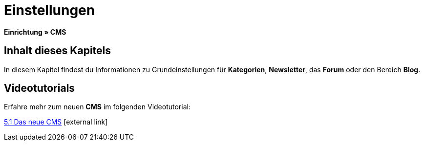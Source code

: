 = Einstellungen
:lang: de
// include::{includedir}/_header.adoc[]
:keywords: Einstellungen, CMS
:position: 9

*Einrichtung » CMS*

== Inhalt dieses Kapitels

In diesem Kapitel findest du Informationen zu Grundeinstellungen für *Kategorien*, *Newsletter*, das *Forum* oder den Bereich *Blog*.

== Videotutorials

Erfahre mehr zum neuen *CMS* im folgenden Videotutorial:

[.linkBox]
link:https://www.plentymarkets.eu/a-3129/[5.1 Das neue CMS^]{nbsp}icon:external-link[]
